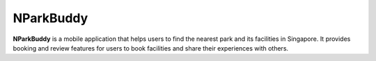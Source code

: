 NParkBuddy
==========

**NParkBuddy** is a mobile application that helps users to find the nearest park and its facilities in Singapore.
It provides booking and review features for users to book facilities and share their experiences with others.